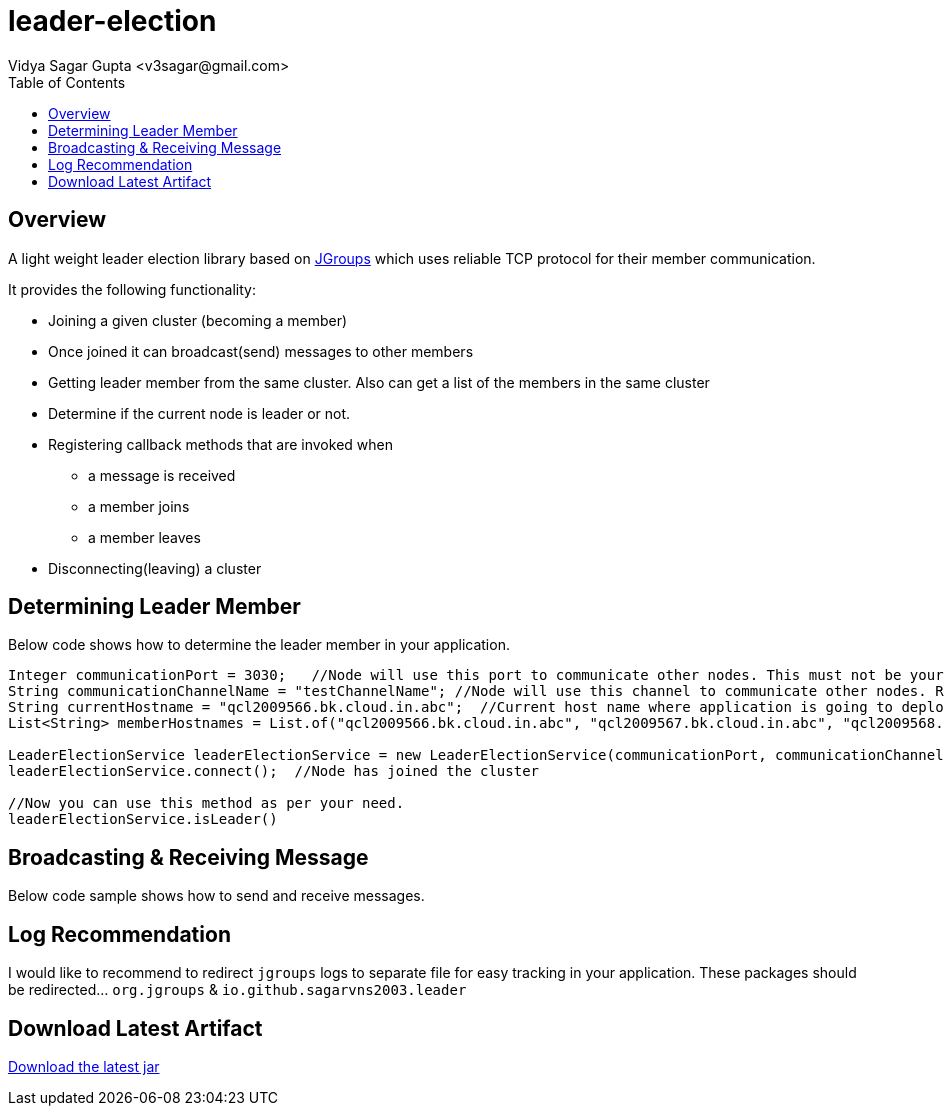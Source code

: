 
= leader-election
:author: Vidya Sagar Gupta <v3sagar@gmail.com>
:toc2:
:toclevels: 3
:icons:
:homepage: https://github.com/sagarvns2003/leader-election
:source-highlighter: pygments

== Overview

A light weight leader election library based on link:$$http:///jgroups.org$$[JGroups] which uses reliable TCP protocol for their member communication.

It provides the following functionality:

* Joining a given cluster (becoming a member)
* Once joined it can broadcast(send) messages to other members
* Getting leader member from the same cluster. Also can get a list of the members in the same cluster
* Determine if the current node is leader or not.
* Registering callback methods that are invoked when
** a message is received
** a member joins
** a member leaves
* Disconnecting(leaving) a cluster


== Determining Leader Member

Below code shows how to determine the leader member in your application.

[source,java]
----
Integer communicationPort = 3030;   //Node will use this port to communicate other nodes. This must not be your application port number;
String communicationChannelName = "testChannelName"; //Node will use this channel to communicate other nodes. Recommend to provide application name as channel name
String currentHostname = "qcl2009566.bk.cloud.in.abc";  //Current host name where application is going to deploy.
List<String> memberHostnames = List.of("qcl2009566.bk.cloud.in.abc", "qcl2009567.bk.cloud.in.abc", "qcl2009568.bk.cloud.in.abc");  //All host names where the same application is going to deploy

LeaderElectionService leaderElectionService = new LeaderElectionService(communicationPort, communicationChannelName, currentHostname, memberHostnames);
leaderElectionService.connect();  //Node has joined the cluster

//Now you can use this method as per your need.
leaderElectionService.isLeader()
----

== Broadcasting & Receiving Message

Below code sample shows how to send and receive messages.

[source,java]
----

----

== Log Recommendation
I would like to recommend to redirect `jgroups` logs to separate file for easy tracking in your application. These packages should be redirected... `org.jgroups` & `io.github.sagarvns2003.leader`


== Download Latest Artifact
link:$$https://search.maven.org/search?q=g:io.github.sagarvns2003%20AND%20a:leader-election$$[Download the latest jar]
